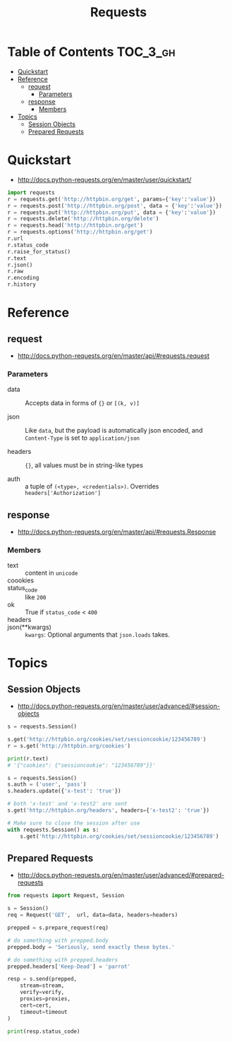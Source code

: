 #+TITLE: Requests

* Table of Contents :TOC_3_gh:
- [[#quickstart][Quickstart]]
- [[#reference][Reference]]
  - [[#request][request]]
    - [[#parameters][Parameters]]
  - [[#response][response]]
    - [[#members][Members]]
- [[#topics][Topics]]
  - [[#session-objects][Session Objects]]
  - [[#prepared-requests][Prepared Requests]]

* Quickstart
- http://docs.python-requests.org/en/master/user/quickstart/

#+BEGIN_SRC python
  import requests
  r = requests.get('http://httpbin.org/get', params={'key':'value'})
  r = requests.post('http://httpbin.org/post', data = {'key':'value'})
  r = requests.put('http://httpbin.org/put', data = {'key':'value'})
  r = requests.delete('http://httpbin.org/delete')
  r = requests.head('http://httpbin.org/get')
  r = requests.options('http://httpbin.org/get')
  r.url
  r.status_code
  r.raise_for_status()
  r.text
  r.json()
  r.raw
  r.encoding
  r.history
#+END_SRC

* Reference
** request
- http://docs.python-requests.org/en/master/api/#requests.request

*** Parameters
- data ::
  Accepts data in forms of ~{}~ or ~[(k, v)]~

- json ::
  Like ~data~, but the payload is automatically json encoded,
  and ~Content-Type~ is set to ~application/json~

- headers ::
  ~{}~, all values must be in string-like types

- auth ::
  a tuple of ~(<type>, <credentials>)~. Overrides ~headers['Authorization']~

** response
- http://docs.python-requests.org/en/master/api/#requests.Response

*** Members
- text           :: content in ~unicode~
- coookies       ::
- status_code    :: like ~200~
- ok             :: True if ~status_code~ < ~400~
- headers        ::
- json(**kwargs) :: ~kwargs~: Optional arguments that ~json.loads~ takes.
* Topics
** Session Objects
- http://docs.python-requests.org/en/master/user/advanced/#session-objects

#+BEGIN_SRC python
  s = requests.Session()

  s.get('http://httpbin.org/cookies/set/sessioncookie/123456789')
  r = s.get('http://httpbin.org/cookies')

  print(r.text)
  # '{"cookies": {"sessioncookie": "123456789"}}'
#+END_SRC

#+BEGIN_SRC python
  s = requests.Session()
  s.auth = ('user', 'pass')
  s.headers.update({'x-test': 'true'})

  # both 'x-test' and 'x-test2' are sent
  s.get('http://httpbin.org/headers', headers={'x-test2': 'true'})
#+END_SRC

#+BEGIN_SRC python
  # Make sure to close the session after use
  with requests.Session() as s:
      s.get('http://httpbin.org/cookies/set/sessioncookie/123456789')
#+END_SRC

** Prepared Requests
- http://docs.python-requests.org/en/master/user/advanced/#prepared-requests

#+BEGIN_SRC python
  from requests import Request, Session

  s = Session()
  req = Request('GET',  url, data=data, headers=headers)

  prepped = s.prepare_request(req)

  # do something with prepped.body
  prepped.body = 'Seriously, send exactly these bytes.'

  # do something with prepped.headers
  prepped.headers['Keep-Dead'] = 'parrot'

  resp = s.send(prepped,
      stream=stream,
      verify=verify,
      proxies=proxies,
      cert=cert,
      timeout=timeout
  )

  print(resp.status_code)
#+END_SRC
